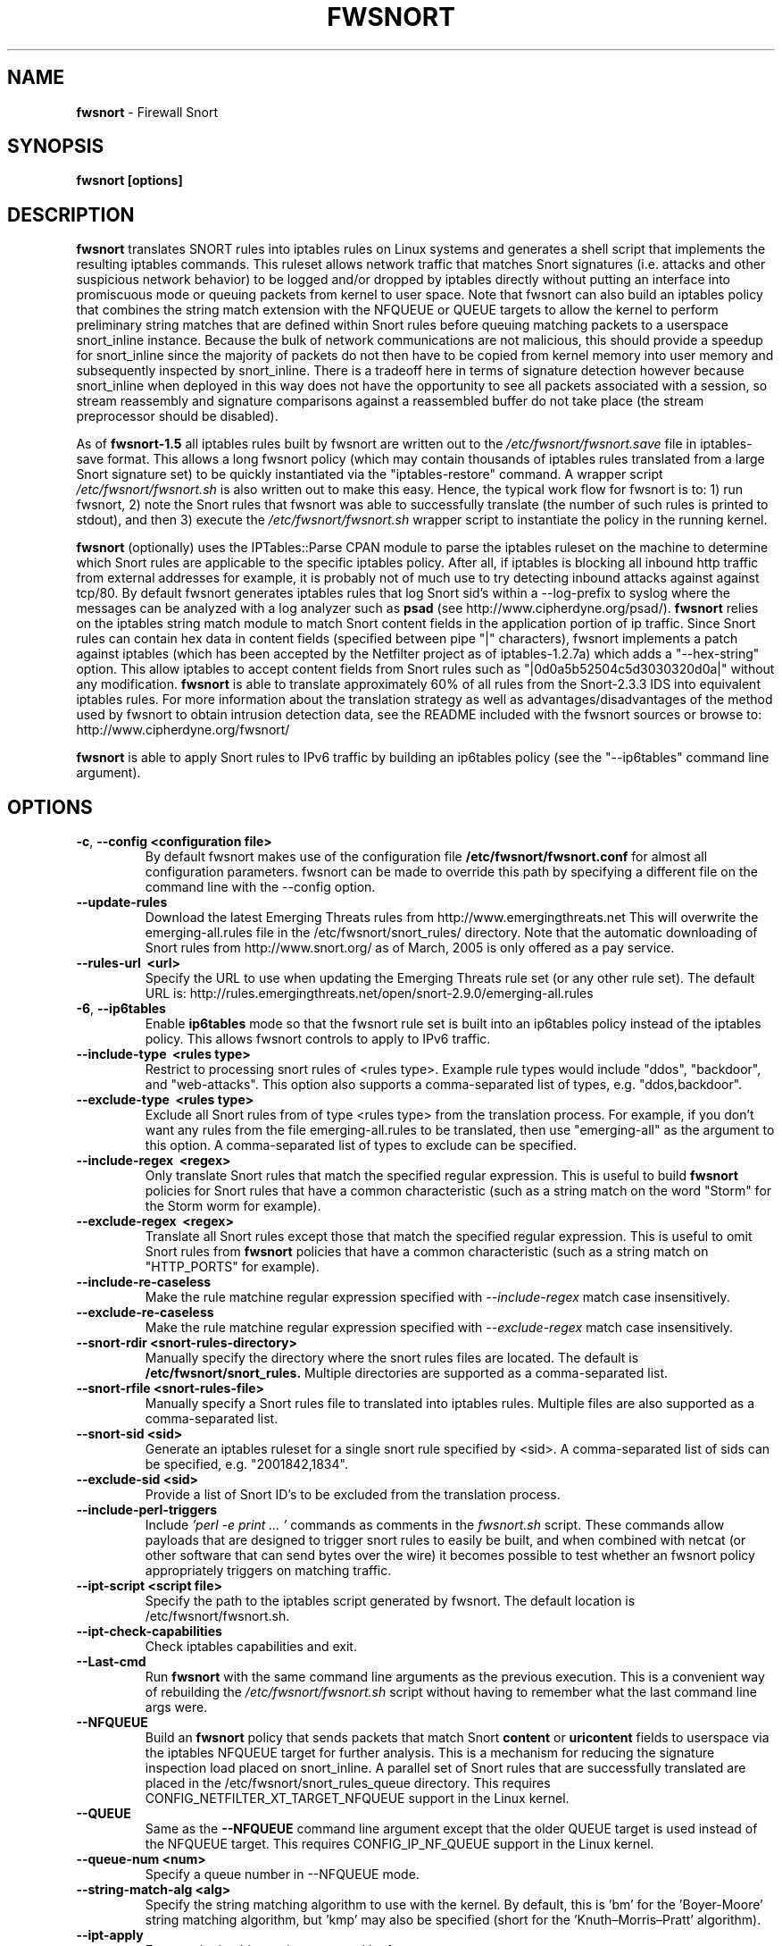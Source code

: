 .\" Process this file with
.\" groff -man -Tascii foo.1
.\"
.TH FWSNORT 8 "Jan, 2011" Linux
.SH NAME
.B fwsnort
\- Firewall Snort
.SH SYNOPSIS
.B fwsnort [options]
.SH DESCRIPTION
.B fwsnort
translates SNORT rules into iptables rules on Linux systems and generates a
shell script that implements the resulting iptables commands.
This ruleset allows network traffic that matches Snort signatures (i.e.
attacks and other suspicious network behavior) to
be logged and/or dropped by iptables directly without putting an interface
into promiscuous mode or queuing packets from kernel to user space.  Note
that fwsnort can also build an iptables policy that combines the string
match extension with the NFQUEUE or QUEUE targets to allow the kernel to
perform preliminary string matches that are defined within Snort rules
before queuing matching packets to a userspace snort_inline instance.  Because the bulk of
network communications are not malicious, this should provide a speedup
for snort_inline since the majority of packets do not then have to be
copied from kernel memory into user memory and subsequently inspected by
snort_inline.  There is a tradeoff here in terms of signature detection
however because snort_inline when deployed in this way does not have the
opportunity to see all packets associated with a session, so stream
reassembly and signature comparisons against a reassembled buffer do not
take place (the stream preprocessor should be disabled).

As of
.B fwsnort-1.5
all iptables rules built by fwsnort are written out to the
.I /etc/fwsnort/fwsnort.save
file in iptables-save format.  This allows a long fwsnort policy (which may
contain thousands of iptables rules translated from a large Snort signature
set) to be quickly instantiated via the "iptables-restore" command.  A wrapper
script
.I /etc/fwsnort/fwsnort.sh
is also written out to make this easy.  Hence, the typical work flow for
fwsnort is to: 1) run fwsnort, 2) note the Snort rules that fwsnort was able
to successfully translate (the number of such rules is printed to stdout),
and then 3) execute the
.I /etc/fwsnort/fwsnort.sh
wrapper script to instantiate the policy in the running kernel.

.B fwsnort
(optionally) uses the IPTables::Parse CPAN module to parse
the iptables ruleset on the machine to determine which Snort rules are
applicable to the specific iptables policy.  After all, if iptables is
blocking all inbound http traffic from external addresses for example, it
is probably not of much use to try detecting inbound attacks against against
tcp/80.  By default fwsnort generates iptables rules that log Snort sid's
within a \-\-log-prefix to syslog where the messages can be analyzed with a
log analyzer such as
.B psad
(see http://www.cipherdyne.org/psad/).
.B fwsnort
relies on the iptables string match module to match Snort content fields
in the application portion of ip traffic.  Since Snort rules can contain
hex data in content fields (specified between pipe "|" characters), fwsnort
implements a patch against iptables (which has been accepted by the Netfilter
project as of iptables-1.2.7a) which adds a "\-\-hex-string" option.  This
allow iptables to accept content fields from Snort rules such as
"|0d0a5b52504c5d3030320d0a|" without any modification.
.B fwsnort
is able to translate approximately 60% of all rules from the Snort-2.3.3
IDS into equivalent iptables rules.  For more information about the
translation strategy as well as advantages/disadvantages of the method
used by fwsnort to obtain intrusion detection data, see the README
included with the fwsnort sources or browse to:
http://www.cipherdyne.org/fwsnort/

.B fwsnort
is able to apply Snort rules to IPv6 traffic by building an ip6tables policy
(see the "\-\-ip6tables" command line argument).
.SH OPTIONS
.TP
.BR \-c ", " \-\^\-config\ \<configuration\ file>
By default fwsnort makes use of the configuration file
.B /etc/fwsnort/fwsnort.conf
for almost all configuration parameters.  fwsnort can be made to
override this path by specifying a different file on the command
line with the \-\-config option.
.TP
.BR \-\^\-update-rules
Download the latest Emerging Threats rules from http://www.emergingthreats.net
This will overwrite the  emerging-all.rules file in the
/etc/fwsnort/snort_rules/ directory.  Note that the automatic downloading
of Snort rules from http://www.snort.org/ as of March, 2005 is only offered
as a pay service.
.TP
.BR \-\^\-rules-url\ \ <url>
Specify the URL to use when updating the Emerging Threats rule set (or any
other rule set).  The default URL is: http://rules.emergingthreats.net/open/snort-2.9.0/emerging-all.rules
.TP
.BR \-6 ", " \-\^\-ip6tables
Enable
.B ip6tables
mode so that the fwsnort rule set is built into an ip6tables policy instead
of the iptables policy.  This allows fwsnort controls to apply to IPv6
traffic.
.TP
.BR \-\^\-include-type\ \ <rules\ type>
Restrict to processing snort rules of <rules type>.  Example rule
types would include "ddos", "backdoor", and "web-attacks".  This option
also supports a comma-separated list of types, e.g. "ddos,backdoor".
.TP
.BR \-\^\-exclude-type\ \ <rules\ type>
Exclude all Snort rules from of type <rules type> from the translation
process.  For example, if you don't want any rules from the file
emerging-all.rules to be translated, then use "emerging-all" as the
argument to this option.  A comma-separated list of types to exclude can
be specified.
.TP
.BR \-\^\-include-regex\ \ <regex>
Only translate Snort rules that match the specified regular expression. This
is useful to build
.B fwsnort
policies for Snort rules that have a common characteristic (such as a string
match on the word "Storm" for the Storm worm for example).
.TP
.BR \-\^\-exclude-regex\ \ <regex>
Translate all Snort rules except those that match the specified regular
expression.  This is useful to omit Snort rules from
.B fwsnort
policies that have a common characteristic (such as a string
match on "HTTP_PORTS" for example).
.TP
.BR \-\^\-include-re-caseless
Make the rule matchine regular expression specified with
.I \-\-include\-regex
match case insensitively.
.TP
.BR \-\^\-exclude-re-caseless
Make the rule matchine regular expression specified with
.I \-\-exclude\-regex
match case insensitively.
.TP
.BR \-\^\-snort-rdir\ <snort-rules-directory>
Manually specify the directory where the snort rules files are located.
The default is
.B /etc/fwsnort/snort_rules.
Multiple directories are supported as a comma-separated list.
.TP
.BR \-\^\-snort-rfile\ <snort-rules-file>
Manually specify a Snort rules file to translated into iptables rules.
Multiple files are also supported as a comma-separated list.
.TP
.BR \-\^\-snort-sid\ \<sid>
Generate an iptables ruleset for a single snort rule specified by
<sid>.  A comma-separated list of sids can be specified, e.g. "2001842,1834".
.TP
.BR \-\^\-exclude-sid\ \<sid>
Provide a list of Snort ID's to be excluded from the translation process.
.TP
.BR \-\^\-include-perl-triggers
Include
.I 'perl -e "print ..."'
commands as comments in the
.I fwsnort.sh
script.  These commands allow payloads that are designed to trigger snort
rules to easily be built, and when combined with netcat (or other software
that can send bytes over the wire) it becomes possible to test whether an
fwsnort policy appropriately triggers on matching traffic.
.TP
.BR \-\^\-ipt-script\ \<script\ file>
Specify the path to the iptables script generated by fwsnort.  The
default location is /etc/fwsnort/fwsnort.sh.
.TP
.BR \-\^\-ipt-check-capabilities
Check iptables capabilities and exit.
.TP
.BR \-\^\-Last\-cmd
Run
.B fwsnort
with the same command line arguments as the previous execution.  This is a
convenient way of rebuilding the
.I /etc/fwsnort/fwsnort.sh
script without having to remember what the last command line args were.
.TP
.BR \-\^\-NFQUEUE
Build an
.B fwsnort
policy that sends packets that match Snort
.B content
or
.B uricontent
fields to userspace via the iptables NFQUEUE target for further analysis.  This is a
mechanism for reducing the signature inspection load placed on snort_inline.
A parallel set of Snort rules that are successfully translated are placed in
the /etc/fwsnort/snort_rules_queue directory.  This requires
CONFIG_NETFILTER_XT_TARGET_NFQUEUE support in the Linux kernel.
.TP
.BR \-\^\-QUEUE
Same as the
.B --NFQUEUE
command line argument except that the older QUEUE target is used instead of
the NFQUEUE target.  This requires CONFIG_IP_NF_QUEUE support in the Linux kernel.
.TP
.BR \-\^\-queue-num\ \<num>
Specify a queue number in \-\-NFQUEUE mode.
.TP
.BR \-\^\-string-match-alg\ \<alg>
Specify the string matching algorithm to use with the kernel.  By default, this
is 'bm' for the 'Boyer-Moore' string matching algorithm, but 'kmp' may also be
specified (short for the 'Knuth–Morris–Pratt' algorithm).
.TP
.BR \-\^\-ipt-apply
Execute the iptables script generated by fwsnort.
.TP
.BR \-\^\-ipt-flush
Flush all
.B fwsnort
currently active iptables rules (flushes the fwsnort chains).
.TP
.BR \-\^\-ipt-list
List all
.B fwsnort
currently active iptables rules (lists the fwsnort chains).
.TP
.BR \-\^\-ipt-drop
For each logging rule generated by
.B fwsnort
add a corresponding DROP
rule.  Note that for TCP sessions using this option will cause retransmissions
as packets that are part of established sessions selectively dropped.
Remember that false positives are common occurrences for intrusion detection
systems, and so using this or the \-\-ipt-reject option may break things on
your network!  You have been warned.
.TP
.BR \-\^\-ipt-reject
For each logging rule generated by
.B fwsnort
add a corresponding REJECT rule.
Reset packets will be generated for TCP sessions through the use of
the "\-\-reject-with tcp-reset" option, and ICMP port unreachable messages will
be generated for UDP packets through the use of the
"\-\-reject-with icmp-port-unreachable" option.
.TP
.BR \-C ", " \-\^\-Conntrack-state\ \<state>
Specify a conntrack state in place of the "established" state that commonly
accompanies the Snort "flow" keyword.  By default, fwsnort uses the conntrack
state of "ESTABLISHED" for this.  In certain corner cases, it might be useful
to use "ESTABLISHED,RELATED" instead to apply application layer inspection to
things like ICMP port unreachable messages that are responses to real attempted
communications.
.TP
.BR \-\^\-no-ipt-log
By default fwsnort generates an iptables script that implements a logging
rule for each successfully translated snort rule.  This can be disabled
with the \-\-no-ipt-log option, but \-\-ipt-drop must also be specified.
.TP
.BR \-\^\-no-ipt-sync
Do not consult the iptables policy currently running on the machine
for applicable snort rules.  Unless limited with the \-\-include-type or \-\-snort-sid
options this can result in a fwsnort.sh script that contains several
thousand iptables rules.
.TP
.BR \-\^\-no-ipt-test
Do not test the iptables build for existence of support for the LOG and
REJECT targets, and ascii and hex string matching.
.TP
.BR \-\^\-no-ipt-jumps
Do not jump packets from the built-in iptables INPUT, OUTPUT, and
FORWARD chains to the custom
.B fwsnort
chains.  This options is mostly useful to make it
easy to manually alter the placement of the jump rules in the iptables
ruleset.
.TP
.BR \-\^\-no-ipt-rule-nums
By default
.B fwsnort
includes the rule number within the logging prefix for each of the rules it
adds to the fwsnort chains.  E.g. the logging prefix for rule 34 would look
something like "[34] SID1242 ESTAB".  Use this option to not include the
rule number.
.TP
.BR \-\^\-no-ipt-comments
If the iptables "comment" match exists, then
.B fwsnort
puts the Snort "msg", "classtype", "reference", "priority", and "rev" fields
within a comment for each iptables rule.  Use this option to disable this.
.TP
.BR \-\^\-no-ipt-INPUT
Do not jump packets from the iptables INPUT chain to the
.B fwsnort
chains.
.TP
.BR \-\^\-no-ipt-OUTPUT
Do not jump packets from the iptables OUTPUT chain to the
.B fwsnort
chains.
.TP
.BR \-\^\-no-ipt-FORWARD
Do not jump packets from the iptables FORWARD chain to the
.B fwsnort
chains.
.TP
.BR \-\^\-no-fast-pattern-ordering
Cause
.B fwsnort
to not try to reorder pattern matches to process the longest pattern first.
The Snort
.I fast_pattern
keyword is also ignored if this option is specified.
.TP
.BR \-H ", " \-\^\-Home-net\ \<network/mask>
Specify the internal network instead of having
.B fwsnort
derive it from the HOME_NET keyword in the fwsnort.conf configuration
file.
.TP
.BR \-E ", " \-\^\-External-net\ \<network/mask>
Specify the external network instead of having
.B fwsnort
derive it from the EXTERNAL_NET keyword in the fwsnort.conf configuration
file.
.TP
.BR \-\^\-no-addresses
Disable all checks against the output of ifconfig for proper IP addresses.
This is useful if
.B fwsnort
is running on a bridging firewall.
.TP
.BR \-\^\-Dump-conf
Print the fwsnort configuration on STDOUT and exit.
.TP
.BR \-\^\-debug
Run in debug mode.  This will cause all parse errors which are normally
written to the fwsnort logfile
.B /var/log/fwsnort.log
to be written to STDOUT instead.
.TP
.BR \-\^\-strict
Run fwsnort in "strict" mode.  This will prevent fwsnort from translating
snort rules that contain the keywords "offset", "uricontent", and "depth".
.TP
.BR \-U ", " \-\^\-Ulog
Force the usage of the ULOG target for all log messages instead of the
default LOG target.
.TP
.BR \-\^\-ulog-nlgroup
Specify the netlink group for ULOG rules.  Such rules are only added for
Snort rules that have an action of "log", or when
.B fwsnort
is run in
.B --Ulog
mode.
.TP
.BR \-l ", " \-\^\-logfile\ <logfile>
By default fwsnort logs all parse errors to the logfile
.B /var/log/fwsnort.log.
This path can be manually changed with the \-\-logfile option.
.TP
.BR \-v ", " \-\^\-verbose
Run fwsnort in verbose mode.  This will cause fwsnort to add the original
snort rule as a comment to the fwsnort.sh script for each successfully
translated rule.
.TP
.BR \-V ", " \-\^\-Version
Print the fwsnort version and exit.
.TP
.BR \-h ", " \-\^\-help
Print usage information on STDOUT and exit.
.SH FILES
.B /etc/fwnort/fwsnort.conf
.RS
The fwsnort configuration file.  The path to this file can be
changed on the command line with \-\-config.
.RE

.B /etc/fwnort/fwsnort.sh
.RS
The iptables script generated by fwsnort.  The path can be manually
specified on the command line with the \-\-ipt-script option.
.SH FWSNORT CONFIGURATION VARIABLES
This section describes what each of the more important fwsnort configuration
variables do and how they can be tuned to meet your needs.  These variables
are located in the fwsnort configuration file
.B /etc/fwsnort/fwsnort.conf
.TP
.BR HOME_NET
.B fwsnort
uses the same HOME_NET and EXTERNAL_NET variables as defined in Snort rules,
and the same semantics are supported.  I.e., individual IP addresses or networks
in standard dotted-quad or CIDR notation can be specified, and comma separated
lists are also supported.
.TP
.BR EXTERNAL_NET
Defines the external network.  See the HOME_NET variable for more information.
.SH EXAMPLES
The following examples illustrate the command line arguments that could
be supplied to fwsnort in a few situations:
.PP
Script generation in logging mode, parse errors written to the fwsnort
logfile, and iptables policy checking are enabled by default without
having to specify any command line arguments:
.PP
.B # fwsnort
.PP
Generate ip6tables rules for attacks delivered over IPv6:
.PP
.B # fwsnort -6
.PP
Generate iptables rules for ddos and backdoor Snort rules only:
.PP
.B # fwsnort --include-type ddos,backdoor
.PP
Generate iptables rules for Snort ID's 2008475 and 2003268 (from emerging-all.rules):
.PP
.B fwsnort --snort-sid 2008475,2003268
.PP
Generate iptables rules for Snort ID's 1834 and 2001842 but queue them to userspace
via the NFQUEUE target and restrict exclude the INPUT and OUTPUT chains:
.PP
.B fwsnort --snort-sid 1834,2001842 --NFQUEUE --no-ipt-INPUT --no-ipt-OUTPUT
.PP
Instruct
.B fwsnort
to only inspect traffic that traverses the eth0 and eth1 interfaces:
.PP
.B # fwsnort --restrict-intf eth0,eth1
.PP
Generate iptables rules for all Snort rules, and write original
snort rule to the iptables script as a comment:
.PP
.B # fwsnort --no-ipt-sync --verbose
.SH DEPENDENCIES
.B fwsnort
requires that the iptables string match module be compiled into the
kernel (or as a loadable kernel module) in order to be able to match
snort signatures that make use of the "content" keyword.  Note that
the \-\-no-opt-test option can be specified to have fwsnort generate an
iptables script even if the string match module is not compiled in.
.PP
.B fwsnort
also requires the IPTables::Parse CPAN module in order to parse
iptables policies.  This module is bundled with the fwsnort sources in
the deps/ directory for convenience.
.SH DIAGNOSTICS
The \-\-debug option can be used to display on STDOUT any errors that
are generated as fwsnort parses each snort rule.  Normally these
errors are written to the fwsnort logfile /var/log/fwsnort.log
.SH "SEE ALSO"
.BR psad (8),
.BR iptables (8),
.BR snort (8),
.BR nmap (1)
.SH AUTHOR
Michael Rash <mbr@cipherdyne.org>
.SH CONTRIBUTORS
Many people who are active in the open source community have contributed to fwsnort;
see the
.B CREDITS
file in the fwsnort sources, or visit
.B http://www.cipherdyne.org/fwsnort/docs/contributors.html
to view the online list of contributors.

.B fwsnort
is based on the original
.B snort2iptables
script written by William Stearns.
.SH BUGS
Send bug reports to mbr@cipherdyne.org. Suggestions and/or comments are
always welcome as well.
.SH DISTRIBUTION
.B fwsnort
is distributed under the GNU General Public License (GPLv2), and the latest
version may be downloaded from
.B http://www.cipherdyne.org/
Snort is a registered trademark of Sourcefire, Inc.

